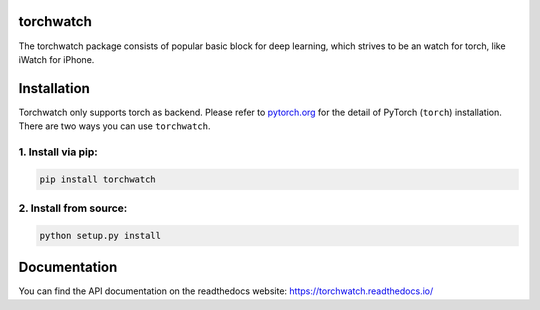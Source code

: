 torchwatch
===========

.. image:: https://pepy.tech/badge/torchwatch
    :target: https://pepy.tech/project/torchwatch

.. image:: https://img.shields.io/badge/dynamic/json.svg?label=docs&url=https%3A%2F%2Fpypi.org%2Fpypi%2Ftorchwatch%2Fjson&query=%24.info.version&colorB=brightgreen&prefix=v
    :target: https://torchwatch.readthedocs.io/

The torchwatch package consists of popular basic block for deep learning,
which strives to be an watch for torch, like iWatch for iPhone.


Installation
============

Torchwatch only supports torch as backend. Please refer to `pytorch.org <https://pytorch.org/>`_
for the detail of PyTorch (``torch``) installation.
There are two ways you can use ``torchwatch``.

1. Install via pip:
--------------------

.. code:: bash

    pip install torchwatch

2. Install from source:
------------------------

.. code:: bash

    python setup.py install

Documentation
==============

You can find the API documentation on the readthedocs website: https://torchwatch.readthedocs.io/

